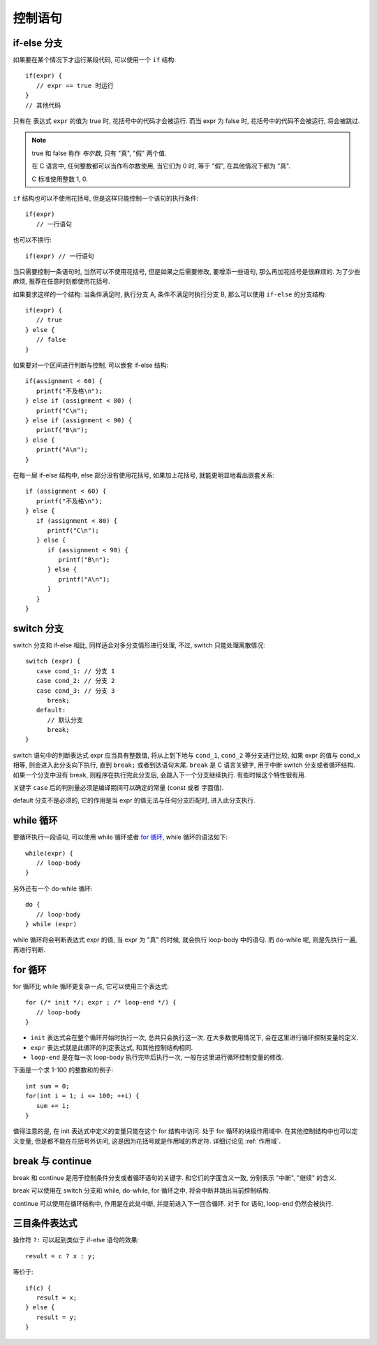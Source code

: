 ########
控制语句
########

if-else 分支
============

如果要在某个情况下才运行某段代码, 可以使用一个 ``if`` 结构::

   if(expr) {
      // expr == true 时运行
   }
   // 其他代码

只有在 表达式 ``expr`` 的值为 true 时, 花括号中的代码才会被运行.
而当 expr 为 false 时, 花括号中的代码不会被运行, 将会被跳过.

.. note:: true 和 false 称作 *布尔数*, 只有 "真", "假" 两个值.

   在 C 语言中, 任何整数都可以当作布尔数使用,
   当它们为 0 时, 等于 "假",
   在其他情况下都为 "真".

   C 标准使用整数 1, 0.

``if`` 结构也可以不使用花括号, 但是这样只能控制一个语句的执行条件::

   if(expr)
      // 一行语句

也可以不换行::

   if(expr) // 一行语句

当只需要控制一条语句时, 当然可以不使用花括号, 但是如果之后需要修改,
要增添一些语句, 那么再加花括号是很麻烦的.
为了少些麻烦, 推荐在任意时刻都使用花括号.

如果要求这样的一个结构: 当条件满足时, 执行分支 A, 条件不满足时执行分支 B,
那么可以使用 ``if-else`` 的分支结构::

   if(expr) {
      // true
   } else {
      // false
   }

如果要对一个区间进行判断与控制, 可以嵌套 if-else 结构::

   if(assignment < 60) {
      printf("不及格\n");
   } else if (assignment < 80) {
      printf("C\n");
   } else if (assignment < 90) {
      printf("B\n");
   } else {
      printf("A\n");
   }

在每一层 if-else 结构中, else 部分没有使用花括号, 如果加上花括号, 就能更明显地看出嵌套关系::

   if (assignment < 60) {
      printf("不及格\n");
   } else {
      if (assignment < 80) {
         printf("C\n");
      } else {
         if (assignment < 90) {
            printf("B\n");
         } else {
            printf("A\n");
         }
      }
   }

switch 分支
===========

switch 分支和 if-else 相比, 同样适合对多分支情形进行处理, 不过, switch 只能处理离散情况::

   switch (expr) {
      case cond_1: // 分支 1
      case cond_2: // 分支 2
      case cond_3: // 分支 3
         break;
      default:
         // 默认分支
         break;
   }

switch 语句中的判断表达式 expr 应当具有整数值,
将从上到下地与 ``cond_1``, ``cond_2`` 等分支进行比较,
如果 expr 的值与 cond_x 相等, 则会进入此分支向下执行,
直到 ``break;`` 或者到达语句末尾.
``break`` 是 C 语言关键字, 用于中断 switch 分支或者循环结构.
如果一个分支中没有 break, 则程序在执行完此分支后, 会跳入下一个分支继续执行.
有些时候这个特性很有用.

关键字 ``case`` 后的判别量必须是编译期间可以确定的常量 (const 或者 字面值).

default 分支不是必须的, 它的作用是当 expr 的值无法与任何分支匹配时, 进入此分支执行.

while 循环
==========

要循环执行一段语句, 可以使用 while 循环或者 `for 循环`_,
while 循环的语法如下::

   while(expr) {
      // loop-body
   }

另外还有一个 do-while 循环::

   do {
      // loop-body
   } while (expr)

while 循环将会判断表达式 expr 的值, 当 expr 为 "真" 的时候, 就会执行 loop-body 中的语句.
而 do-while 呢, 则是先执行一遍, 再进行判断.

for 循环
========

for 循环比 while 循环更复杂一点, 它可以使用三个表达式::

   for (/* init */; expr ; /* loop-end */) {
      // loop-body
   }

-  ``init`` 表达式会在整个循环开始时执行一次, 总共只会执行这一次.
   在大多数使用情况下, 会在这里进行循环控制变量的定义.
-  ``expr`` 表达式就是此循环的判定表达式, 和其他控制结构相同.
-  ``loop-end`` 是在每一次 loop-body 执行完毕后执行一次,
   一般在这里进行循环控制变量的修改.

下面是一个求 1-100 的整数和的例子::

   int sum = 0;
   for(int i = 1; i <= 100; ++i) {
      sum += i;
   }

值得注意的是, 在 init 表达式中定义的变量只能在这个 for 结构中访问.
处于 for 循环的块级作用域中.
在其他控制结构中也可以定义变量, 但是都不能在花括号外访问,
这是因为花括号就是作用域的界定符.
详细讨论见 :ref:`作用域`.

break 与 continue
=================

break 和 continue 是用于控制条件分支或者循环语句的关键字.
和它们的字面含义一致, 分别表示 "中断", "继续" 的含义.

break 可以使用在 switch 分支和 while, do-while, for 循环之中,
将会中断并跳出当前控制结构.

continue 可以使用在循环结构中, 作用是在此处中断, 并提前进入下一回合循环.
对于 for 语句, loop-end 仍然会被执行.

.. _`三目条件表达式`:

三目条件表达式
==============

操作符 ``?:`` 可以起到类似于 if-else 语句的效果::

   result = c ? x : y;

等价于::

   if(c) {
      result = x;
   } else {
      result = y;
   }
